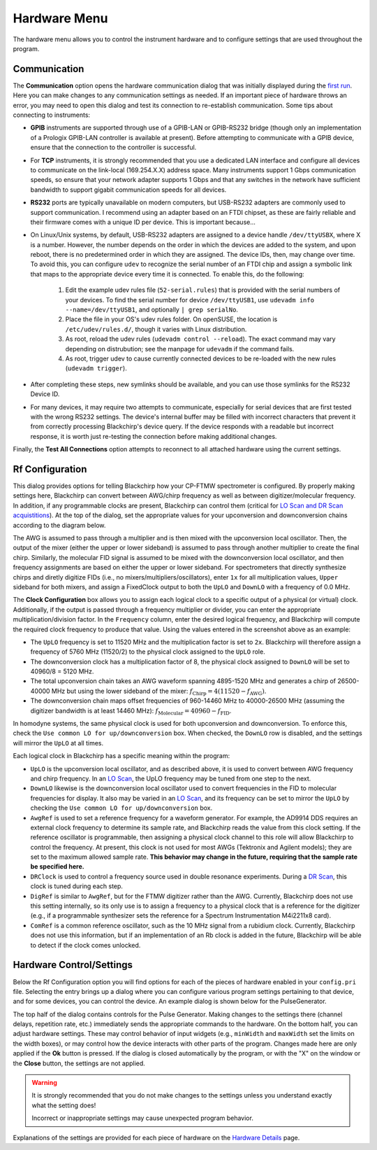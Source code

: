 .. index::
   single: Rf Configuration
   single: Communication
   single: Hardware
   single: GPIB
   single: RS232
   single: TCP
   single: Clock
   single: UpLO
   single: DownLO
   single: AwgRef
   single: DRClock
   single: DigRef
   single: ComRef
   single: Frequency

Hardware Menu
=============

.. image:: /_static/user_guide/hardware_menu/menu.png
   :width: 150
   :align: center
   :alt: Hardware Menu Screenshot

The hardware menu allows you to control the instrument hardware and to configure settings that are used throughout the program.

Communication
-------------

.. image:: /_static/user_guide/first_run/hwcommunication.png
   :width: 700
   :alt: Hardware communication dialog

The **Communication** option opens the hardware communication dialog that was initially displayed during the `first run <first_run.html>`_.
Here you can make changes to any communication settings as needed.
If an important piece of hardware throws an error, you may need to open this dialog and test its connection to re-establish communication.
Some tips about connecting to instruments:

- **GPIB** instruments are supported through use of a GPIB-LAN or GPIB-RS232 bridge (though only an implementation of a Prologix GPIB-LAN controller is available at present). Before attempting to communicate with a GPIB device, ensure that the connection to the controller is successful.
- For **TCP** instruments, it is strongly recommended that you use a dedicated LAN interface and configure all devices to communicate on the link-local (169.254.X.X) address space. Many instruments support 1 Gbps communication speeds, so ensure that your network adapter supports 1 Gbps and that any switches in the network have sufficient bandwidth to support gigabit communication speeds for all devices.
- **RS232** ports are typically unavailable on modern computers, but USB-RS232 adapters are commonly used to support communication. I recommend using an adapter based on an FTDI chipset, as these are fairly reliable and their firmware comes with a unique ID per device. This is important because...
- On Linux/Unix systems, by default, USB-RS232 adapters are assigned to a device handle ``/dev/ttyUSBX``, where X is a number. However, the number depends on the order in which the devices are added to the system, and upon reboot, there is no predetermined order in which they are assigned. The device IDs, then, may change over time. To avoid this, you can configure ``udev`` to recognize the serial number of an FTDI chip and assign a symbolic link that maps to the appropriate device every time it is connected. To enable this, do the following:

   1. Edit the example udev rules file (``52-serial.rules``) that is provided with the serial numbers of your devices. To find the serial number for device ``/dev/ttyUSB1``, use ``udevadm info --name=/dev/ttyUSB1``, and optionally ``| grep serialNo``.
   2. Place the file in your OS's udev rules folder. On openSUSE, the location is ``/etc/udev/rules.d/``, though it varies with Linux distribution.
   3. As root, reload the udev rules (``udevadm control --reload``). The exact command may vary depending on distrubution; see the manpage for ``udevadm`` if the command fails.
   4. As root, trigger udev to cause currently connected devices to be re-loaded with the new rules (``udevadm trigger``).

- After completing these steps, new symlinks should be available, and you can use those symlinks for the RS232 Device ID.
- For many devices, it may require two attempts to communicate, especially for serial devices that are first tested with the wrong RS232 settings. The device's internal buffer may be filled with incorrect characters that prevent it from correctly processing Blackchirp's device query. If the device responds with a readable but incorrect response, it is worth just re-testing the connection before making additional changes.

Finally, the **Test All Connections** option attempts to reconnect to all attached hardware using the current settings.


Rf Configuration
----------------

.. image:: /_static/user_guide/hardware_menu/rfconfig.png
   :width: 750
   :align: center
   :alt: Rf Configuration dialog

This dialog provides options for telling Blackchirp how your CP-FTMW spectrometer is configured.
By properly making settings here, Blackchirp can convert between AWG/chirp frequency as well as between digitizer/molecular frequency.
In addition, if any programmable clocks are present, Blackchirp can control them (critical for `LO Scan and DR Scan acquistitions <experiment/acquisition_types.html>`_).
At the top of the dialog, set the appropriate values for your upconversion and downconversion chains according to the diagram below.

.. image:: /_static/user_guide/hardware_menu/clocks.svg
   :width: 800
   :align: center
   :alt: Clock layout

The AWG is assumed to pass through a multiplier and is then mixed with the upconversion local oscillator.
Then, the output of the mixer (either the upper or lower sideband) is assumed to pass through another multiplier to create the final chirp.
Similarly, the molecular FID signal is assumed to be mixed with the downconversion local oscillator, and then frequency assignments are based on either the upper or lower sideband.
For spectrometers that directly synthesize chirps and diretly digitize FIDs (i.e., no mixers/multipliers/oscillators), enter ``1x`` for all multiplication values, ``Upper`` sideband for both mixers, and assign a FixedClock output to both the ``UpLO`` and ``DownLO`` with a frequency of 0.0 MHz.

The **Clock Configuration** box allows you to assign each logical clock to a specific output of a physical (or virtual) clock.
Additionally, if the output is passed through a frequency multiplier or divider, you can enter the appropriate multiplication/division factor.
In the ``Frequency`` column, enter the desired logical frequency, and Blackchirp will compute the required clock frequency to produce that value.
Using the values entered in the screenshot above as an example:

- The ``UpLO`` frequency is set to 11520 MHz and the multiplication factor is set to ``2x``. Blackchirp will therefore assign a frequency of 5760 MHz (11520/2) to the physical clock assigned to the ``UpLO`` role.
- The downconversion clock has a multiplication factor of 8, the physical clock assigned to ``DownLO`` will be set to 40960/8 = 5120 MHz.
- The total upconversion chain takes an AWG waveform spanning 4895-1520 MHz and generates a chirp of 26500-40000 MHz but using the lower sideband of the mixer: :math:`f_{\text{Chirp}} = 4\left(11520 - f_{\text{AWG}} \right)`.
- The downconversion chain maps offset frequencies of 960-14460 MHz to 40000-26500 MHz (assuming the digitizer bandwidth is at least 14460 MHz): :math:`f_{\text{Molecular}} = 40960 - f_{\text{FID}}`.

In homodyne systems, the same physical clock is used for both upconversion and downconversion.
To enforce this, check the ``Use common LO for up/downconversion`` box.
When checked, the ``DownLO`` row is disabled, and the settings will mirror the ``UpLO`` at all times.

Each logical clock in Blackchirp has a specific meaning within the program:

- ``UpLO`` is the upconversion local oscillator, and as described above, it is used to convert between AWG frequency and chirp frequency. In an `LO Scan <experiment/acquisition_types.html>`_, the UpLO frequency may be tuned from one step to the next.
- ``DownLO`` likewise is the downconversion local oscillator used to convert frequencies in the FID to molecular frequencies for display. It also may be varied in an `LO Scan <experiment/acquisition_types.html>`_, and its frequency can be set to mirror the ``UpLO`` by checking the ``Use common LO for up/downconversion`` box.
- ``AwgRef`` is used to set a reference frequency for a waveform generator. For example, the AD9914 DDS requires an external clock frequency to determine its sample rate, and Blackchirp reads the value from this clock setting. If the reference oscillator is programmable, then assigning a physical clock channel to this role will allow Blackchirp to control the frequency. At present, this clock is not used for most AWGs (Tektronix and Agilent models); they are set to the maximum allowed sample rate. **This behavior may change in the future, requiring that the sample rate be specified here.**
- ``DRClock`` is used to control a frequency source used in double resonance experiments. During a `DR Scan <experiment_setup.html#dr-scan>`_, this clock is tuned during each step.
- ``DigRef`` is similar to ``AwgRef``, but for the FTMW digitizer rather than the AWG. Currently, Blackchirp does not use this setting internally, so its only use is to assign a frequency to a physical clock that is a reference for the digitizer (e.g., if a programmable synthesizer sets the reference for a Spectrum Instrumentation M4i2211x8 card).
- ``ComRef`` is a common reference oscillator, such as the 10 MHz signal from a rubidium clock. Currently, Blackchirp does not use this information, but if an implementation of an Rb clock is added in the future, Blackchirp will be able to detect if the clock comes unlocked.



Hardware Control/Settings
-------------------------

Below the Rf Configuration option you will find options for each of the pieces of hardware enabled in your ``config.pri`` file.
Selecting the entry brings up a dialog where you can configure various program settings pertaining to that device, and for some devices, you can control the device.
An example dialog is shown below for the PulseGenerator.

.. image:: /_static/user_guide/hardware_menu/pgen.png
   :width: 750
   :align: center
   :alt: Pulse generator control dialog


The top half of the dialog contains controls for the Pulse Generator.
Making changes to the settings there (channel delays, repetition rate, etc.) immediately sends the appropriate commands to the hardware.
On the bottom half, you can adjust hardware settings.
These may control behavior of input widgets (e.g., ``minWidth`` and ``maxWidth`` set the limits on the width boxes), or may control how the device interacts with other parts of the program.
Changes made here are only applied if the **Ok** button is pressed.
If the dialog is closed automatically by the program, or with the "X" on the window or the **Close** button, the settings are not applied.

.. warning::
   It is strongly recommended that you do not make changes to the settings unless you understand exactly what the setting does!

   Incorrect or inappropriate settings may cause unexpected program behavior.

Explanations of the settings are provided for each piece of hardware on the `Hardware Details <hardware_details.html>`_ page.
